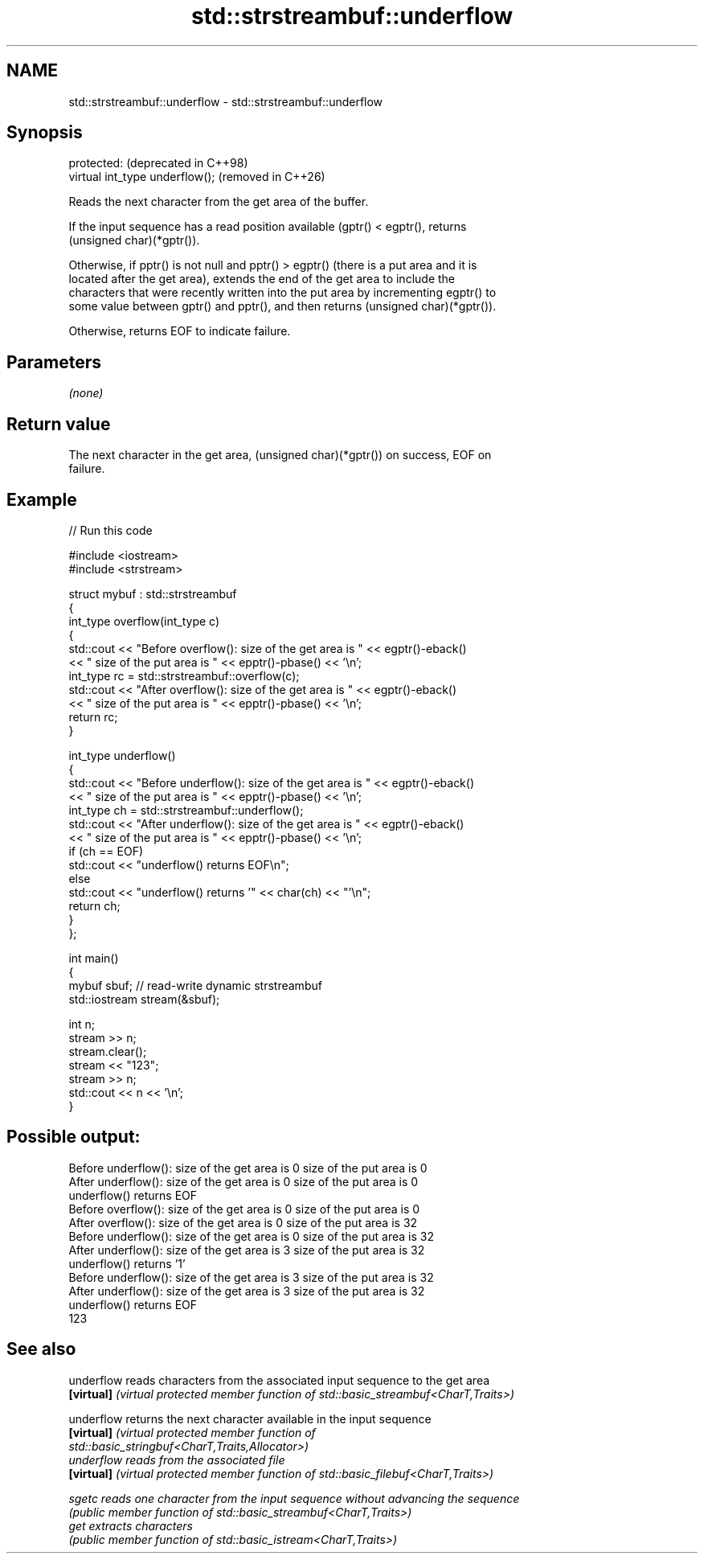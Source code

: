 .TH std::strstreambuf::underflow 3 "2024.06.10" "http://cppreference.com" "C++ Standard Libary"
.SH NAME
std::strstreambuf::underflow \- std::strstreambuf::underflow

.SH Synopsis
   protected:                     (deprecated in C++98)
   virtual int_type underflow();  (removed in C++26)

   Reads the next character from the get area of the buffer.

   If the input sequence has a read position available (gptr() < egptr(), returns
   (unsigned char)(*gptr()).

   Otherwise, if pptr() is not null and pptr() > egptr() (there is a put area and it is
   located after the get area), extends the end of the get area to include the
   characters that were recently written into the put area by incrementing egptr() to
   some value between gptr() and pptr(), and then returns (unsigned char)(*gptr()).

   Otherwise, returns EOF to indicate failure.

.SH Parameters

   \fI(none)\fP

.SH Return value

   The next character in the get area, (unsigned char)(*gptr()) on success, EOF on
   failure.

.SH Example

   
// Run this code

 #include <iostream>
 #include <strstream>
  
 struct mybuf : std::strstreambuf
 {
     int_type overflow(int_type c)
     {
         std::cout << "Before overflow(): size of the get area is " << egptr()-eback()
                   << " size of the put area is " << epptr()-pbase() << '\\n';
         int_type rc = std::strstreambuf::overflow(c);
         std::cout << "After overflow(): size of the get area is " << egptr()-eback()
                   << " size of the put area is " << epptr()-pbase() << '\\n';
         return rc;
     }
  
     int_type underflow()
     {
         std::cout << "Before underflow(): size of the get area is " << egptr()-eback()
                   << " size of the put area is " << epptr()-pbase() << '\\n';
         int_type ch = std::strstreambuf::underflow();
         std::cout << "After underflow(): size of the get area is " << egptr()-eback()
                   << " size of the put area is " << epptr()-pbase() << '\\n';
         if (ch == EOF)
             std::cout << "underflow() returns EOF\\n";
         else
             std::cout << "underflow() returns '" << char(ch) << "'\\n";
         return ch;
     }
 };
  
 int main()
 {
     mybuf sbuf; // read-write dynamic strstreambuf
     std::iostream stream(&sbuf);
  
     int n;
     stream >> n;
     stream.clear();
     stream << "123";
     stream >> n;
     std::cout << n << '\\n';
 }

.SH Possible output:

 Before underflow(): size of the get area is 0 size of the put area is 0
 After underflow(): size of the get area is 0 size of the put area is 0
 underflow() returns EOF
 Before overflow(): size of the get area is 0 size of the put area is 0
 After overflow(): size of the get area is 0 size of the put area is 32
 Before underflow(): size of the get area is 0 size of the put area is 32
 After underflow(): size of the get area is 3 size of the put area is 32
 underflow() returns '1'
 Before underflow(): size of the get area is 3 size of the put area is 32
 After underflow(): size of the get area is 3 size of the put area is 32
 underflow() returns EOF
 123

.SH See also

   underflow reads characters from the associated input sequence to the get area
   \fB[virtual]\fP \fI(virtual protected member function of std::basic_streambuf<CharT,Traits>)\fP
             
   underflow returns the next character available in the input sequence
   \fB[virtual]\fP \fI\fI(virtual protected member function\fP of\fP
             std::basic_stringbuf<CharT,Traits,Allocator>) 
   underflow reads from the associated file
   \fB[virtual]\fP \fI(virtual protected member function of std::basic_filebuf<CharT,Traits>)\fP
             
   sgetc     reads one character from the input sequence without advancing the sequence
             \fI(public member function of std::basic_streambuf<CharT,Traits>)\fP 
   get       extracts characters
             \fI(public member function of std::basic_istream<CharT,Traits>)\fP 
